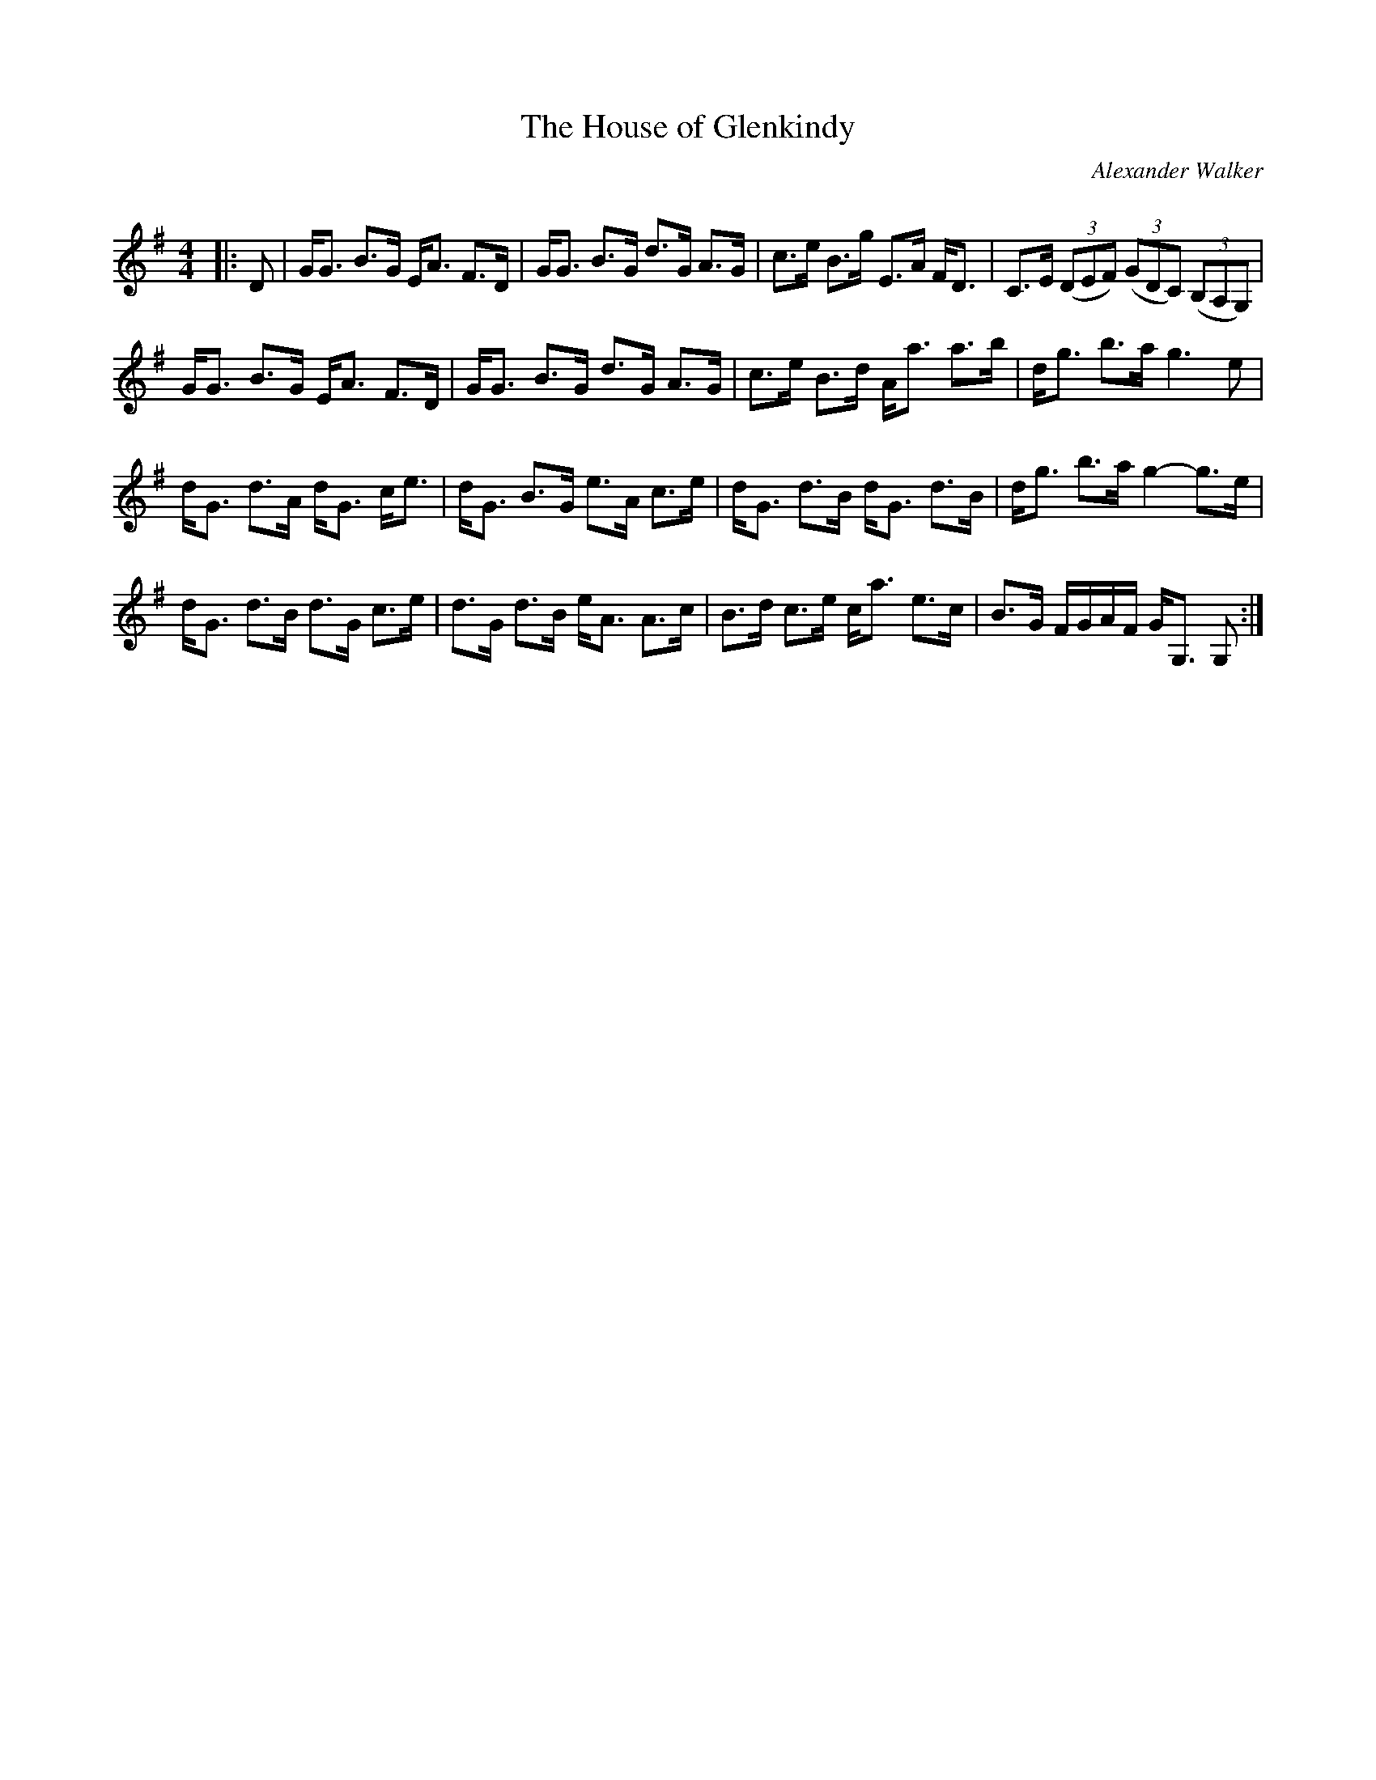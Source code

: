 X:1
T: The House of Glenkindy
C:Alexander Walker
R:Strathspey
Q: 128
K:G
M:4/4
L:1/16
|:D2|GG3 B3G EA3 F3D|GG3 B3G d3G A3G|c3e B3g E3A FD3|C3E ((3D2E2F2) ((3G2D2C2) ((3B,2A,2G,2) |
GG3 B3G EA3 F3D|GG3 B3G d3G A3G|c3e B3d Aa3 a3b|dg3 b3a g6e2|
dG3 d3A dG3 ce3|dG3 B3G e3A c3e|dG3 d3B dG3 d3B|dg3 b3a g4-g3e|
dG3 d3B d3G c3e|d3G d3B eA3 A3c|B3d c3e ca3 e3c|B3G FGAF GG,3 G,2:|

